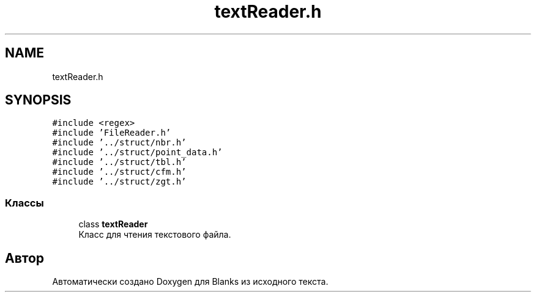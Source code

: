 .TH "textReader.h" 3Blanks" \" -*- nroff -*-
.ad l
.nh
.SH NAME
textReader.h
.SH SYNOPSIS
.br
.PP
\fC#include <regex>\fP
.br
\fC#include 'FileReader\&.h'\fP
.br
\fC#include '\&.\&./struct/nbr\&.h'\fP
.br
\fC#include '\&.\&./struct/point_data\&.h'\fP
.br
\fC#include '\&.\&./struct/tbl\&.h'\fP
.br
\fC#include '\&.\&./struct/cfm\&.h'\fP
.br
\fC#include '\&.\&./struct/zgt\&.h'\fP
.br

.SS "Классы"

.in +1c
.ti -1c
.RI "class \fBtextReader\fP"
.br
.RI "Класс для чтения текстового файла\&. "
.in -1c
.SH "Автор"
.PP 
Автоматически создано Doxygen для Blanks из исходного текста\&.
